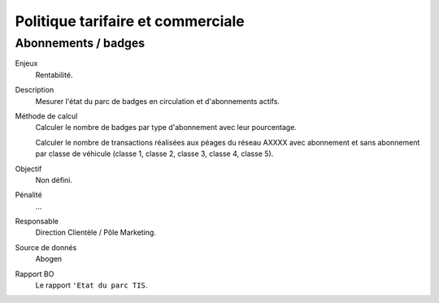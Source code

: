 Politique tarifaire et commerciale
===================================


Abonnements / badges
---------------------

Enjeux
  Rentabilité.

Description
  Mesurer l'état du parc de badges en circulation et d'abonnements actifs. 
  
Méthode de calcul
  Calculer le nombre de badges par type d'abonnement avec leur pourcentage.
  
  Calculer le nombre de transactions réalisées aux péages du réseau AXXXX avec abonnement et sans abonnement par classe de véhicule (classe 1, classe 2, classe 3, classe 4, classe 5). 

Objectif
  Non défini.
  
Pénalité
  ...

Responsable
  Direction Clientèle / Pôle Marketing. 

Source de donnés
  Abogen

Rapport BO
  Le rapport ``'Etat du parc TIS``. 
